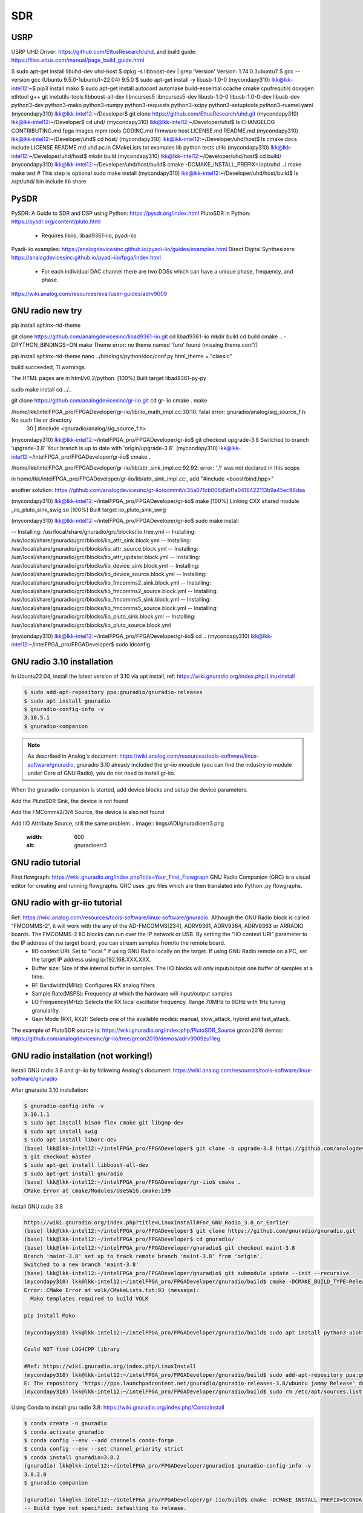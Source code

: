 SDR
=================

USRP
-----
USRP UHD Driver: https://github.com/EttusResearch/uhd, and build guide: https://files.ettus.com/manual/page_build_guide.html

$ sudo apt-get install libuhd-dev uhd-host
$ dpkg -s libboost-dev | grep 'Version'
Version: 1.74.0.3ubuntu7
$ gcc --version
gcc (Ubuntu 9.5.0-1ubuntu1~22.04) 9.5.0
$ sudo apt-get install -y libusb-1.0-0
(mycondapy310) lkk@lkk-intel12:~$ pip3 install mako
$ sudo apt-get install autoconf automake build-essential ccache cmake cpufrequtils doxygen ethtool \
g++ git inetutils-tools libboost-all-dev libncurses5 libncurses5-dev libusb-1.0-0 libusb-1.0-0-dev \
libusb-dev python3-dev python3-mako python3-numpy python3-requests python3-scipy python3-setuptools \
python3-ruamel.yaml 
(mycondapy310) lkk@lkk-intel12:~/Developer$ git clone https://github.com/EttusResearch/uhd.git
(mycondapy310) lkk@lkk-intel12:~/Developer$ cd uhd/
(mycondapy310) lkk@lkk-intel12:~/Developer/uhd$ ls
CHANGELOG  CONTRIBUTING.md  fpga  images      mpm        tools
CODING.md  firmware         host  LICENSE.md  README.md
(mycondapy310) lkk@lkk-intel12:~/Developer/uhd$ cd host/
(mycondapy310) lkk@lkk-intel12:~/Developer/uhd/host$ ls
cmake           docs      include  LICENSE  README.md  uhd.pc.in
CMakeLists.txt  examples  lib      python   tests      utils
(mycondapy310) lkk@lkk-intel12:~/Developer/uhd/host$ mkdir build
(mycondapy310) lkk@lkk-intel12:~/Developer/uhd/host$ cd build/
(mycondapy310) lkk@lkk-intel12:~/Developer/uhd/host/build$ cmake -DCMAKE_INSTALL_PREFIX=/opt/uhd ../
make
make test # This step is optional
sudo make install
(mycondapy310) lkk@lkk-intel12:~/Developer/uhd/host/build$ ls /opt/uhd/
bin  include  lib  share


PySDR
------
PySDR: A Guide to SDR and DSP using Python: https://pysdr.org/index.html
PlutoSDR in Python: https://pysdr.org/content/pluto.html
  * Requires libiio, libad9361-iio, pyadi-iio

Pyadi-iio examples: https://analogdevicesinc.github.io/pyadi-iio/guides/examples.html
Direct Digital Synthesizers: https://analogdevicesinc.github.io/pyadi-iio/fpga/index.html
  * For each individual DAC channel there are two DDSs which can have a unique phase, frequency, and phase.



https://wiki.analog.com/resources/eval/user-guides/adrv9009


GNU radio new try 
------------------
pip install sphinx-rtd-theme

git clone https://github.com/analogdevicesinc/libad9361-iio.git
cd libad9361-iio
mkdir build
cd build
cmake .. -DPYTHON_BINDINGS=ON
make 
Theme error:
no theme named 'furo' found (missing theme.conf?)

pip install sphinx-rtd-theme
nano ../bindings/python/doc/conf.py
html_theme = "classic"

build succeeded, 11 warnings.

The HTML pages are in html/v0.2/python.
[100%] Built target libad9361-py-py


sudo make install
cd ../..

git clone https://github.com/analogdevicesinc/gr-iio.git
cd gr-iio
cmake .
make 

/home/lkk/intelFPGA_pro/FPGADeveloper/gr-iio/lib/iio_math_impl.cc:30:10: fatal error: gnuradio/analog/sig_source_f.h: No such file or directory
   30 | #include <gnuradio/analog/sig_source_f.h>

(mycondapy310) lkk@lkk-intel12:~/intelFPGA_pro/FPGADeveloper/gr-iio$ git checkout upgrade-3.8
Switched to branch 'upgrade-3.8'
Your branch is up to date with 'origin/upgrade-3.8'.
(mycondapy310) lkk@lkk-intel12:~/intelFPGA_pro/FPGADeveloper/gr-iio$ cmake .

/home/lkk/intelFPGA_pro/FPGADeveloper/gr-iio/lib/attr_sink_impl.cc:92:92: error: ‘_1’ was not declared in this scope

in home/lkk/intelFPGA_pro/FPGADeveloper/gr-iio/lib/attr_sink_impl.cc:, add "#include <boost/bind.hpp>"

another solution: https://github.com/analogdevicesinc/gr-iio/commit/c35a071cb006d5bf1a0416422113b9a45ec96daa

(mycondapy310) lkk@lkk-intel12:~/intelFPGA_pro/FPGADeveloper/gr-iio$ make
[100%] Linking CXX shared module _iio_pluto_sink_swig.so
[100%] Built target iio_pluto_sink_swig


(mycondapy310) lkk@lkk-intel12:~/intelFPGA_pro/FPGADeveloper/gr-iio$ sudo make install

-- Installing: /usr/local/share/gnuradio/grc/blocks/iio.tree.yml
-- Installing: /usr/local/share/gnuradio/grc/blocks/iio_attr_sink.block.yml
-- Installing: /usr/local/share/gnuradio/grc/blocks/iio_attr_source.block.yml
-- Installing: /usr/local/share/gnuradio/grc/blocks/iio_attr_updater.block.yml
-- Installing: /usr/local/share/gnuradio/grc/blocks/iio_device_sink.block.yml
-- Installing: /usr/local/share/gnuradio/grc/blocks/iio_device_source.block.yml
-- Installing: /usr/local/share/gnuradio/grc/blocks/iio_fmcomms2_sink.block.yml
-- Installing: /usr/local/share/gnuradio/grc/blocks/iio_fmcomms2_source.block.yml
-- Installing: /usr/local/share/gnuradio/grc/blocks/iio_fmcomms5_sink.block.yml
-- Installing: /usr/local/share/gnuradio/grc/blocks/iio_fmcomms5_source.block.yml
-- Installing: /usr/local/share/gnuradio/grc/blocks/iio_pluto_sink.block.yml
-- Installing: /usr/local/share/gnuradio/grc/blocks/iio_pluto_source.block.yml

(mycondapy310) lkk@lkk-intel12:~/intelFPGA_pro/FPGADeveloper/gr-iio$ cd ..
(mycondapy310) lkk@lkk-intel12:~/intelFPGA_pro/FPGADeveloper$ sudo ldconfig

GNU radio 3.10 installation
---------------------------
In Ubuntu22.04, install the latest version of 3.10 via apt install, ref: https://wiki.gnuradio.org/index.php/LinuxInstall

.. code-block:: console 

  $ sudo add-apt-repository ppa:gnuradio/gnuradio-releases
  $ sudo apt install gnuradio
  $ gnuradio-config-info -v
  3.10.5.1
  $ gnuradio-companion

.. note:: 
  As described in Analog's document: https://wiki.analog.com/resources/tools-software/linux-software/gnuradio, gnuradio 3.10 already included the gr-iio moudule (you can find the industry io module under Core of GNU Radio), you do not need to install gr-iio.

When the gnuradio-companion is started, add device blocks and setup the device parameters.

Add the PlutoSDR Sink, the device is not found

.. image:: imgs/ADI/gnuradioerr1.png
    :width: 600
    :alt: gnuradioerr1

Add the FMComms2/3/4 Source, the device is also not found

.. image:: imgs/ADI/gnuradioerr2.png
    :width: 600
    :alt: gnuradioerr2
    
Add IIO Attribute Source, still the same problem
.. image:: imgs/ADI/gnuradioerr3.png
    :width: 600
    :alt: gnuradioerr3


GNU radio tutorial
--------------------
First flowgraph: https://wiki.gnuradio.org/index.php?title=Your_First_Flowgraph
GNU Radio Companion (GRC) is a visual editor for creating and running flowgraphs. GRC uses .grc files which are then translated into Python .py flowgraphs.

GNU radio with gr-iio tutorial
------------------------------
Ref: https://wiki.analog.com/resources/tools-software/linux-software/gnuradio. Although the GNU Radio block is called “FMCOMMS-2”, it will work with the any of the AD-FMCOMMS[234], ADRV9361, ADRV9364, ADRV9363 or ARRADIO boards. The FMCOMMS-2 IIO blocks can run over the IP network or USB. By setting the “IIO context URI” parameter to the IP address of the target board, you can stream samples from/to the remote board.
  * IIO context URI: Set to “local:” if using GNU Radio locally on the target. If using GNU Radio remote on a PC, set the target IP address using ip:192.168.XXX.XXX.
  * Buffer size: Size of the internal buffer in samples. The IIO blocks will only input/output one buffer of samples at a time.
  * RF Bandwidth(MHz): Configures RX analog filters
  * Sample Rate(MSPS): Frequency at which the hardware will input/output samples
  * LO Frequency(MHz): Selects the RX local oscillator frequency. Range 70MHz to 6GHz with 1Hz tuning granularity.
  * Gain Mode (RX1, RX2): Selects one of the available modes: manual, slow_attack, hybrid and fast_attack.

The example of PlutoSDR source is: https://wiki.gnuradio.org/index.php/PlutoSDR_Source
grcon2019 demos: https://github.com/analogdevicesinc/gr-iio/tree/grcon2019/demos/adrv9009zu11eg

.. pyadi-iio
.. ----------
.. https://analogdevicesinc.github.io/pyadi-iio/guides/quick.html
.. https://github.com/analogdevicesinc/pyadi-iio/blob/master/examples/adrv9009.py

GNU radio installation (not working!)
--------------------------------------
Install GNU radio 3.8 and gr-iio by following Analog's document: https://wiki.analog.com/resources/tools-software/linux-software/gnuradio

After gnuradio 3.10 installation: 

.. code-block:: console 

  $ gnuradio-config-info -v
  3.10.1.1
  $ sudo apt install bison flex cmake git libgmp-dev
  $ sudo apt install swig
  $ sudo apt install liborc-dev
  (base) lkk@lkk-intel12:~/intelFPGA_pro/FPGADeveloper$ git clone -b upgrade-3.8 https://github.com/analogdevicesinc/gr-iio.git
  $ git checkout master
  $ sudo apt-get install libboost-all-dev
  $ sudo apt-get install gnuradio
  (base) lkk@lkk-intel12:~/intelFPGA_pro/FPGADeveloper/gr-iio$ cmake .
  CMake Error at cmake/Modules/UseSWIG.cmake:199

Install GNU radio 3.8

.. code-block:: console 

  https://wiki.gnuradio.org/index.php?title=LinuxInstall#For_GNU_Radio_3.8_or_Earlier
  (base) lkk@lkk-intel12:~/intelFPGA_pro/FPGADeveloper$ git clone https://github.com/gnuradio/gnuradio.git
  (base) lkk@lkk-intel12:~/intelFPGA_pro/FPGADeveloper$ cd gnuradio/
  (base) lkk@lkk-intel12:~/intelFPGA_pro/FPGADeveloper/gnuradio$ git checkout maint-3.8
  Branch 'maint-3.8' set up to track remote branch 'maint-3.8' from 'origin'.
  Switched to a new branch 'maint-3.8'
  (base) lkk@lkk-intel12:~/intelFPGA_pro/FPGADeveloper/gnuradio$ git submodule update --init --recursive
  (mycondapy310) lkk@lkk-intel12:~/intelFPGA_pro/FPGADeveloper/gnuradio/build$ cmake -DCMAKE_BUILD_TYPE=Release -DPYTHON_EXECUTABLE=/home/lkk/miniconda3/envs/mycondapy310/bin/python3 ../
  Error: CMake Error at volk/CMakeLists.txt:93 (message):
    Mako templates required to build VOLK

  pip install Mako

  (mycondapy310) lkk@lkk-intel12:~/intelFPGA_pro/FPGADeveloper/gnuradio/build$ sudo apt install python3-aiohttp-mako

  Could NOT find LOG4CPP library

  #Ref: https://wiki.gnuradio.org/index.php/LinuxInstall
  (mycondapy310) lkk@lkk-intel12:~/intelFPGA_pro/FPGADeveloper/gnuradio/build$ sudo add-apt-repository ppa:gnuradio/gnuradio-releases-3.8
  E: The repository 'https://ppa.launchpadcontent.net/gnuradio/gnuradio-releases-3.8/ubuntu jammy Release' does not have a Release file.
  (mycondapy310) lkk@lkk-intel12:~/intelFPGA_pro/FPGADeveloper/gnuradio/build$ sudo rm /etc/apt/sources.list.d/gnuradio-ubuntu-gnuradio-releases-3_8-jammy.list 

Using Conda to install gnu radio 3.8: https://wiki.gnuradio.org/index.php/CondaInstall

.. code-block:: console 

  $ conda create -n gnuradio
  $ conda activate gnuradio
  $ conda config --env --add channels conda-forge
  $ conda config --env --set channel_priority strict 
  $ conda install gnuradio=3.8.2
  (gnuradio) lkk@lkk-intel12:~/intelFPGA_pro/FPGADeveloper/gnuradio$ gnuradio-config-info -v
  3.8.2.0 
  $ gnuradio-companion

  (gnuradio) lkk@lkk-intel12:~/intelFPGA_pro/FPGADeveloper/gr-iio/build$ cmake -DCMAKE_INSTALL_PREFIX=$CONDA_PREFIX -DCMAKE_PREFIX_PATH=$CONDA_PREFIX -DLIB_SUFFIX="" ..
  -- Build type not specified: defaulting to release.

  Gnuradio could not be found because dependency LOG4CPP could not be found.

  (gnuradio) lkk@lkk-intel12:~/intelFPGA_pro/FPGADeveloper/libiio/build$ cmake .. -DPYTHON_BINDINGS=ON -DCMAKE_INSTALL_PREFIX=$CONDA_PREFIX -DCMAKE_PREFIX_PATH=$CONDA_PREFIX -DLIB_SUFFIX=""
  (gnuradio) lkk@lkk-intel12:~/intelFPGA_pro/FPGADeveloper/libiio/build$ make
  (gnuradio) lkk@lkk-intel12:~/intelFPGA_pro/FPGADeveloper/libiio/build$ sudo make install
  Copying pylibiio.egg-info to /home/lkk/miniconda3/envs/gnuradio/lib/python3.10/site-packages/pylibiio-0.24-py3.10.egg-info
  running install_scripts
  -- Installing: /home/lkk/miniconda3/envs/gnuradio/sbin/iiod
  -- Set runtime path of "/home/lkk/miniconda3/envs/gnuradio/sbin/iiod" to ""
  >>> import iiod

  (gnuradio) lkk@lkk-intel12:~/intelFPGA_pro/FPGADeveloper$ cd libad9361-iio/
  (gnuradio) lkk@lkk-intel12:~/intelFPGA_pro/FPGADeveloper/libad9361-iio$ cd build/
  (gnuradio) lkk@lkk-intel12:~/intelFPGA_pro/FPGADeveloper/libad9361-iio/build$ cmake .. -DPYTHON_BINDINGS=ON -DCMAKE_INSTALL_PREFIX=$CONDA_PREFIX -DCMAKE_PREFIX_PATH=$CONDA_PREFIX
  -- Found Python: Building bindings